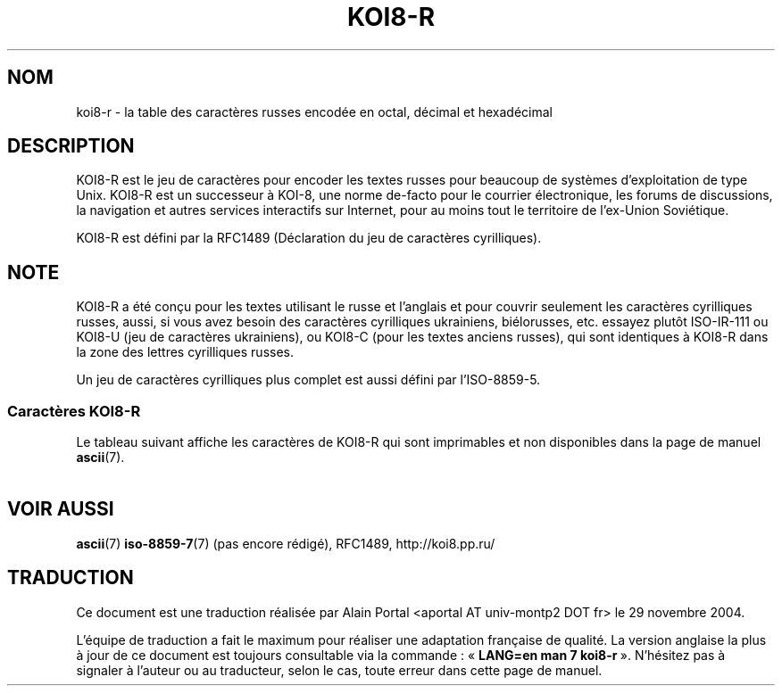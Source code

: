 '\" t
.\" Copyright 2001      Alexey Mahotkin <alexm@hsys.msk.ru>
.\"
.\" Lots of text ripped from http://koi8.pp.ru/
.\"
.\" This is free documentation; you can redistribute it and/or
.\" modify it under the terms of the GNU General Public License as
.\" published by the Free Software Foundation; either version 2 of
.\" the License, or (at your option) any later version.
.\"
.\" The GNU General Public License's references to "object code"
.\" and "executables" are to be interpreted as the output of any
.\" document formatting or typesetting system, including
.\" intermediate and printed output.
.\"
.\" This manual is distributed in the hope that it will be useful,
.\" but WITHOUT ANY WARRANTY; without even the implied warranty of
.\" MERCHANTABILITY or FITNESS FOR A PARTICULAR PURPOSE.  See the
.\" GNU General Public License for more details.
.\"
.\" You should have received a copy of the GNU General Public
.\" License along with this manual; if not, write to the Free
.\" Software Foundation, Inc., 59 Temple Place, Suite 330, Boston, MA 02111,
.\" USA.
.\"
.\" Traduction : Alain Portal
.\" 30/11/2004 LDP-1.58
.\" Màj 27/06/2005 LDP-1.60
.\"
.TH KOI8-R 7 "28 mai 2001" "Linux" "Manuel du programmeur Linux"
.nh

.SH NOM
koi8-r \- la table des caractères russes encodée en octal, décimal et
hexadécimal

.SH DESCRIPTION
KOI8-R est le jeu de caractères pour encoder les textes russes pour beaucoup
de systèmes d'exploitation de type Unix. KOI8-R est un successeur à KOI-8, une
norme de-facto pour le courrier électronique, les forums de discussions, la
navigation et autres services interactifs sur Internet, pour au moins tout le
territoire de l'ex-Union Soviétique.
.PP
KOI8-R est défini par la RFC1489 (Déclaration du jeu de caractères
cyrilliques).

.SH NOTE
KOI8-R a été conçu pour les textes utilisant le russe et l'anglais et pour
couvrir seulement les caractères cyrilliques russes, aussi, si vous avez
besoin des caractères cyrilliques ukrainiens, biélorusses, etc. essayez plutôt
ISO-IR-111 ou KOI8-U (jeu de caractères ukrainiens), ou KOI8-C (pour les
textes anciens russes), qui sont identiques à KOI8-R dans la zone des lettres
cyrilliques russes.
.PP
Un jeu de caractères cyrilliques plus complet est aussi défini par
l'ISO-8859-5.

.SS "Caractères KOI8-R"
Le tableau suivant affiche les caractères de KOI8-R qui sont
imprimables et non disponibles dans la page de manuel
.BR ascii (7).

.TS
l l l c lp-1.
Oct	Déc	Hex	Carac	Description
_
200	128	80		Trait horizontal
201	129	81		Trait vertical
202	130	82		Trait vers le bas et un vers la droite
203	131	83		Trait vers le bas et un vers la gauche
204	132	84		Trait vers le haut et un vers la droite
205	133	85		Trait vers le haut et un vers la gauche
206	134	86		Trait vertical et un vers la droite
207	135	87		Trait vertical et un vers la gauche
210	136	88		Trait vers le bas et un horizontal
211	137	89		Trait vers le haut et un horizontal
212	138	8A		Trait vertical et un horizontal
213	139	8B		Demi bloc supérieur
214	140	8C		Demi bloc inférieur
215	141	8D		Bloc entier
216	142	8E		Demi bloc gauche
217	143	8F		Demi bloc droit
220	144	90		Ombrage léger
221	145	91		Ombrage moyen
222	146	92		Ombrage sombre
223	147	93		Demi intégrale supérieure
224	148	94		Petit carré noir
225	149	95		Opérateur puce
226	150	96		Racine carrée
227	151	97		Environ égal à
230	152	98		Inférieur ou égal à
231	153	99		Supérieur ou égal à
232	154	9A		Espace insécable
233	155	9B		Demi intégrale inférieure
234	156	9C		Symbole degré
235	157	9D		Exposant 2
236	158	9E		Point à mi-hauteur
237	159	9F		Symbole division
240	160	A0	 	Double trait horizontal
241	161	A1	¡	Double trait vertical
242	162	A2	¢	Simple trait vers le bas et un double vers la droite
243	163	A3	£	Lettre minuscule cyrillique IO
244	164	A4	€	Double trait vers le bas et un simple vers la droite
245	165	A5	¥	Double trait vers le bas et un double vers la droite
246	166	A6	Š	Simple trait vers le bas et un double vers la gauche
247	167	A7	§	Double trait vers le bas et un simple vers la gauche
250	168	A8	š	Double trait vers le bas et un double vers la gauche
251	169	A9	©	Simple trait vers le haut et un double vers la droite
252	170	AA	ª	Double trait vers le haut et un simple vers la droite
253	171	AB	«	Double trait vers le haut et un double vers la droite
254	172	AC	¬	Simple trait vers le haut et un double vers la gauche
255	173	AD	­	Double trait vers le haut et un simple vers la gauche
256	174	AE	®	Double trait vers le haut et un double vers la gauche
257	175	AF	¯	Simple trait vertical et un double vers la droite
260	176	B0	°	Double trait vertical et un simple vers la droite
261	177	B1	±	Double trait vertical et un double vers la droite
262	178	B2	²	Simple trait vertical et un double vers la gauche
263	179	B3	³	Lettre majuscule cyrillique IO
264	180	B4	Ž	Double trait vertical et un simple vers la gauche
265	181	B5	µ	Double trait vertical et un double vers la gauche
266	182	B6	¶	Simple trait vers le bas et un double horizontal
267	183	B7	·	Double trait vers le bas et un simple horizontal
270	184	B8	ž	Double trait vers le bas et un double horizontal
271	185	B9	¹	Simple trait vers le haut et un double horizontal
272	186	BA	º	Double trait vers le haut et un simple horizontal
273	187	BB	»	Double trait vers le haut et un double horizontal
274	188	BC	Œ	Simple trait vertical et un double horizontal
275	189	BD	œ	Double trait vertical et un simple horizontal
276	190	BE	Ÿ	Double trait vertical et un double horizontal
277	191	BF	¿	Symbole copyright
300	192	C0	À	Lettre minuscule cyrillique IU
301	193	C1	Á	Lettre minuscule cyrillique A
302	194	C2	Â	Lettre minuscule cyrillique BE
303	195	C3	Ã	Lettre minuscule cyrillique TSE
304	196	C4	Ä	Lettre minuscule cyrillique DE
305	197	C5	Å	Lettre minuscule cyrillique IE
306	198	C6	Æ	Lettre minuscule cyrillique EF
307	199	C7	Ç	Lettre minuscule cyrillique GE
310	200	C8	È	Lettre minuscule cyrillique KHA
311	201	C9	É	Lettre minuscule cyrillique II
312	202	CA	Ê	Lettre minuscule cyrillique II bref
313	203	CB	Ë	Lettre minuscule cyrillique KA
314	204	CC	Ì	Lettre minuscule cyrillique EL
315	205	CD	Í	Lettre minuscule cyrillique EM
316	206	CE	Î	Lettre minuscule cyrillique EN
317	207	CF	Ï	Lettre minuscule cyrillique O
320	208	D0	Ð	Lettre minuscule cyrillique PE
321	209	D1	Ñ	Lettre minuscule cyrillique IA
322	210	D2	Ò	Lettre minuscule cyrillique ER
323	211	D3	Ó	Lettre minuscule cyrillique ES
324	212	D4	Ô	Lettre minuscule cyrillique TE
325	213	D5	Õ	Lettre minuscule cyrillique U
326	214	D6	Ö	Lettre minuscule cyrillique ZHE
327	215	D7	×	Lettre minuscule cyrillique VE
330	216	D8	Ø	Lettre minuscule cyrillique signe mou
331	217	D9	Ù	Lettre minuscule cyrillique YERI
332	218	DA	Ú	Lettre minuscule cyrillique ZE
333	219	DB	Û	Lettre minuscule cyrillique SHA
334	220	DC	Ü	Lettre minuscule cyrillique E inversée
335	221	DD	Ý	Lettre minuscule cyrillique SHCHA
336	222	DE	Þ	Lettre minuscule cyrillique CHE
337	223	DF	ß	Lettre minuscule cyrillique signe dur
340	224	E0	à	Lettre majuscule cyrillique IU
341	225	E1	á	Lettre majuscule cyrillique A
342	226	E2	â	Lettre majuscule cyrillique BE
343	227	E3	ã	Lettre majuscule cyrillique TSE
344	228	E4	ä	Lettre majuscule cyrillique DE
345	229	E5	å	Lettre majuscule cyrillique IE
346	230	E6	æ	Lettre majuscule cyrillique EF
347	231	E7	ç	Lettre majuscule cyrillique GE
350	232	E8	è	Lettre majuscule cyrillique KHA
351	233	E9	é	Lettre majuscule cyrillique II
352	234	EA	ê	Lettre majuscule cyrillique II bref
353	235	EB	ë	Lettre majuscule cyrillique KA
354	236	EC	ì	Lettre majuscule cyrillique EL
355	237	ED	í	Lettre majuscule cyrillique EM
356	238	EE	î	Lettre majuscule cyrillique EN
357	239	EF	ï	Lettre majuscule cyrillique O
360	240	F0	ð	Lettre majuscule cyrillique PE
361	241	F1	ñ	Lettre majuscule cyrillique IA
362	242	F2	ò	Lettre majuscule cyrillique ER
363	243	F3	ó	Lettre majuscule cyrillique ES
364	244	F4	ô	Lettre majuscule cyrillique TE
365	245	F5	õ	Lettre majuscule cyrillique U
366	246	F6	ö	Lettre majuscule cyrillique ZHE
367	247	F7	÷	Lettre majuscule cyrillique VE
370	248	F8	ø	Lettre majuscule cyrillique signe mou
371	249	F9	ù	Lettre majuscule cyrillique YERI
372	250	FA	ú	Lettre majuscule cyrillique ZE
373	251	FB	û	Lettre majuscule cyrillique SHA
374	252	FC	ü	Lettre majuscule cyrillique E inversée
375	253	FD	ý	Lettre majuscule cyrillique SHCHA
376	254	FE	þ	Lettre majuscule cyrillique CHE
377	255	FF	ÿ	Lettre majuscule cyrillique signe dur

.TE
.SH "VOIR AUSSI"
.BR ascii (7)
.BR iso-8859-7 (7)
(pas encore rédigé),
RFC1489,
http://koi8.pp.ru/

.SH TRADUCTION
.PP
Ce document est une traduction réalisée par Alain Portal
<aportal AT univ-montp2 DOT fr> le 29 novembre 2004.
.PP
L'équipe de traduction a fait le maximum pour réaliser une adaptation
française de qualité. La version anglaise la plus à jour de ce document est
toujours consultable via la commande\ : «\ \fBLANG=en\ man\ 7\ koi8-r\fR\ ».
N'hésitez pas à signaler à l'auteur ou au traducteur, selon le cas, toute
erreur dans cette page de manuel.
